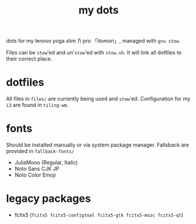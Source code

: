 #+TITLE:my dots

dots for my lenovo yoga slim 7i pro 「itomori」, managed with =gnu stow=.

Files can be =stow='ed and un'=stow='ed with =stow.sh=.
It will link all dotfiles to their correct place.

* dotfiles
All files in =files/= are currently being used and =stow='ed.
Configuration for my =i3= are found in =tiling-wm=.

* fonts
Should be installed manually or via system package manager.
Fallsback are provided in =fallback-fonts/=
+ JuliaMono (Regular, Italic)
+ Noto Sans CJK JP
+ Noto Color Emoji

* legacy packages
+ fcitx5 (=fcitx5 fcitx5-configtool fcitx5-gtk fcitx5-mozc fcitx5-qt=)
